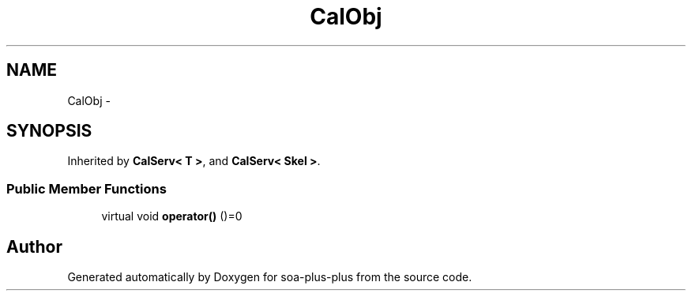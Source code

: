 .TH "CalObj" 3 "Tue Jul 5 2011" "soa-plus-plus" \" -*- nroff -*-
.ad l
.nh
.SH NAME
CalObj \- 
.SH SYNOPSIS
.br
.PP
.PP
Inherited by \fBCalServ< T >\fP, and \fBCalServ< Skel >\fP.
.SS "Public Member Functions"

.in +1c
.ti -1c
.RI "virtual void \fBoperator()\fP ()=0"
.br
.in -1c

.SH "Author"
.PP 
Generated automatically by Doxygen for soa-plus-plus from the source code.
